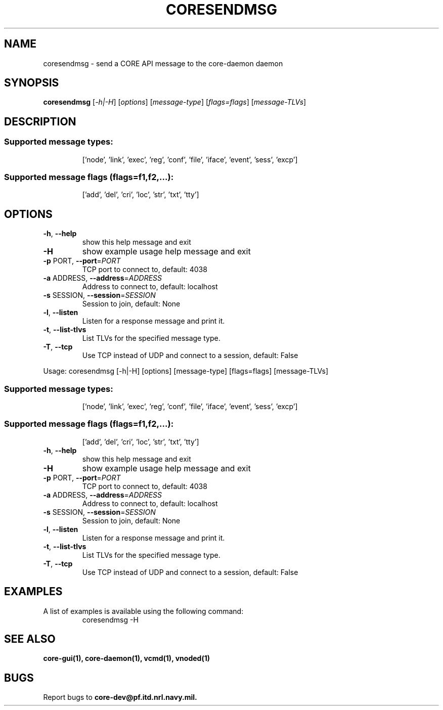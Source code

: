 .\" DO NOT MODIFY THIS FILE!  It was generated by help2man 1.40.4.
.TH CORESENDMSG "1" "August 2013" "CORE" "User Commands"
.SH NAME
coresendmsg \- send a CORE API message to the core-daemon daemon 
.SH SYNOPSIS
.B coresendmsg
[\fI-h|-H\fR] [\fIoptions\fR] [\fImessage-type\fR] [\fIflags=flags\fR] [\fImessage-TLVs\fR]
.SH DESCRIPTION
.SS "Supported message types:"
.IP
['node', 'link', 'exec', 'reg', 'conf', 'file', 'iface', 'event', 'sess', 'excp']
.SS "Supported message flags (flags=f1,f2,...):"
.IP
['add', 'del', 'cri', 'loc', 'str', 'txt', 'tty']
.SH OPTIONS
.TP
\fB\-h\fR, \fB\-\-help\fR
show this help message and exit
.TP
\fB\-H\fR
show example usage help message and exit
.TP
\fB\-p\fR PORT, \fB\-\-port\fR=\fIPORT\fR
TCP port to connect to, default: 4038
.TP
\fB\-a\fR ADDRESS, \fB\-\-address\fR=\fIADDRESS\fR
Address to connect to, default: localhost
.TP
\fB\-s\fR SESSION, \fB\-\-session\fR=\fISESSION\fR
Session to join, default: None
.TP
\fB\-l\fR, \fB\-\-listen\fR
Listen for a response message and print it.
.TP
\fB\-t\fR, \fB\-\-list\-tlvs\fR
List TLVs for the specified message type.
.TP
\fB\-T\fR, \fB\-\-tcp\fR
Use TCP instead of UDP and connect to a session,
default: False
.PP
Usage: coresendmsg [\-h|\-H] [options] [message\-type] [flags=flags] [message\-TLVs]
.SS "Supported message types:"
.IP
['node', 'link', 'exec', 'reg', 'conf', 'file', 'iface', 'event', 'sess', 'excp']
.SS "Supported message flags (flags=f1,f2,...):"
.IP
['add', 'del', 'cri', 'loc', 'str', 'txt', 'tty']
.TP
\fB\-h\fR, \fB\-\-help\fR
show this help message and exit
.TP
\fB\-H\fR
show example usage help message and exit
.TP
\fB\-p\fR PORT, \fB\-\-port\fR=\fIPORT\fR
TCP port to connect to, default: 4038
.TP
\fB\-a\fR ADDRESS, \fB\-\-address\fR=\fIADDRESS\fR
Address to connect to, default: localhost
.TP
\fB\-s\fR SESSION, \fB\-\-session\fR=\fISESSION\fR
Session to join, default: None
.TP
\fB\-l\fR, \fB\-\-listen\fR
Listen for a response message and print it.
.TP
\fB\-t\fR, \fB\-\-list\-tlvs\fR
List TLVs for the specified message type.
.TP
\fB\-T\fR, \fB\-\-tcp\fR
Use TCP instead of UDP and connect to a session,
default: False
.SH "EXAMPLES"
.TP
A list of examples is available using the following command:
coresendmsg \-H
.SH "SEE ALSO"
.BR core-gui(1),
.BR core-daemon(1),
.BR vcmd(1),
.BR vnoded(1)
.SH BUGS
Report bugs to 
.BI core-dev@pf.itd.nrl.navy.mil.
